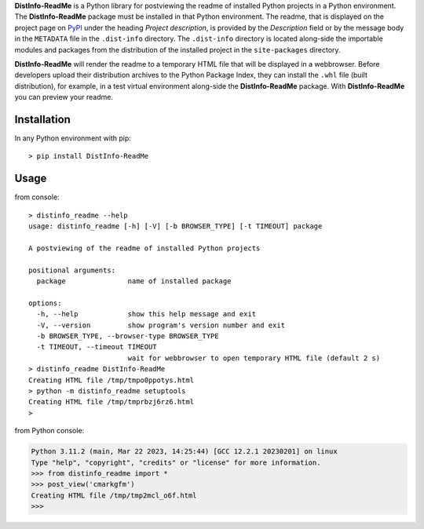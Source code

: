 **DistInfo-ReadMe** is a Python library for postviewing the readme of installed
Python projects in a Python environment. The **DistInfo-ReadMe** package must be
installed in that Python environment. The readme, that is displayed on the project
page on `PyPI`__ under the heading *Project description*, is provided by the
*Description* field or by the message body in the ``METADATA`` file in the
``.dist-info`` directory. The ``.dist-info`` directory is located along-side the
importable modules and packages from the distribution of the installed project in
the ``site-packages`` directory.

__ https://pypi.org

**DistInfo-ReadMe** will render the readme to a temporary HTML file that will be
displayed in a webbrowser.
Before developers upload their distribution archives to the Python Package Index,
they can install the ``.whl`` file (built distribution), for example, in a test
virtual environment along-side the **DistInfo-ReadMe** package. With
**DistInfo-ReadMe** you can preview your readme.

Installation
------------
In any Python environment with pip::

    > pip install DistInfo-ReadMe

Usage
-----
from console::

    > distinfo_readme --help
    usage: distinfo_readme [-h] [-V] [-b BROWSER_TYPE] [-t TIMEOUT] package

    A postviewing of the readme of installed Python projects

    positional arguments:
      package               name of installed package

    options:
      -h, --help            show this help message and exit
      -V, --version         show program's version number and exit
      -b BROWSER_TYPE, --browser-type BROWSER_TYPE
      -t TIMEOUT, --timeout TIMEOUT
                            wait for webbrowser to open temporary HTML file (default 2 s)
    > distinfo_readme DistInfo-ReadMe
    Creating HTML file /tmp/tmpo0ppotys.html
    > python -m distinfo_readme setuptools
    Creating HTML file /tmp/tmprbzj6rz6.html
    > 

from Python console:

.. code-block:: pycon

    Python 3.11.2 (main, Mar 22 2023, 14:25:44) [GCC 12.2.1 20230201] on linux
    Type "help", "copyright", "credits" or "license" for more information.
    >>> from distinfo_readme import *
    >>> post_view('cmarkgfm')
    Creating HTML file /tmp/tmp2mcl_o6f.html
    >>> 

